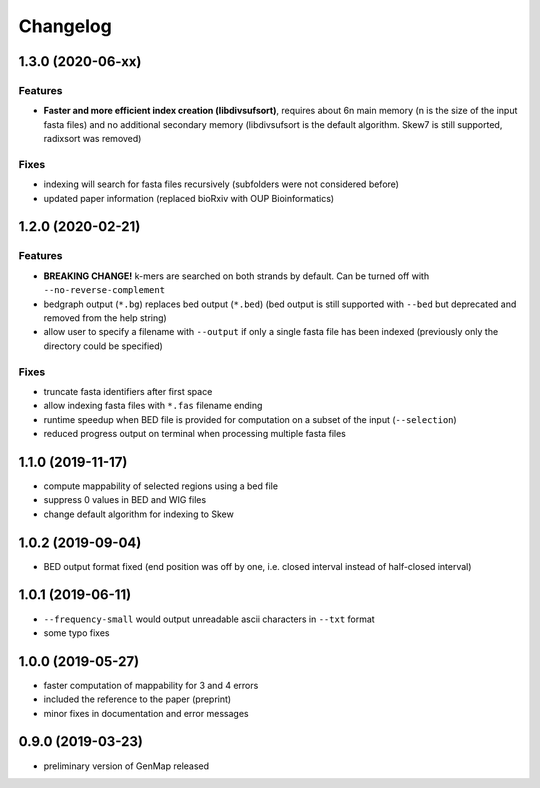 Changelog
^^^^^^^^^

1.3.0 (2020-06-xx)
""""""""""""""""""

Features
--------

* **Faster and more efficient index creation (libdivsufsort)**, requires about 6n main memory (n is the size of the input fasta files) and no additional secondary memory (libdivsufsort is the default algorithm. Skew7 is still supported, radixsort was removed)

Fixes
-----

* indexing will search for fasta files recursively (subfolders were not considered before)
* updated paper information (replaced bioRxiv with OUP Bioinformatics)

1.2.0 (2020-02-21)
""""""""""""""""""

Features
--------

* **BREAKING CHANGE!** k-mers are searched on both strands by default. Can be turned off with ``--no-reverse-complement``
* bedgraph output (``*.bg``) replaces bed output (``*.bed``) (bed output is still supported with ``--bed`` but deprecated and removed from the help string)
* allow user to specify a filename with ``--output`` if only a single fasta file has been indexed (previously only the directory could be specified)

Fixes
-----

* truncate fasta identifiers after first space
* allow indexing fasta files with ``*.fas`` filename ending
* runtime speedup when BED file is provided for computation on a subset of the input (``--selection``)
* reduced progress output on terminal when processing multiple fasta files

1.1.0 (2019-11-17)
""""""""""""""""""

* compute mappability of selected regions using a bed file
* suppress 0 values in BED and WIG files
* change default algorithm for indexing to Skew

1.0.2 (2019-09-04)
""""""""""""""""""

* BED output format fixed (end position was off by one, i.e. closed interval instead of half-closed interval)

1.0.1 (2019-06-11)
""""""""""""""""""

* ``--frequency-small`` would output unreadable ascii characters in ``--txt`` format
* some typo fixes

1.0.0 (2019-05-27)
""""""""""""""""""

* faster computation of mappability for 3 and 4 errors
* included the reference to the paper (preprint)
* minor fixes in documentation and error messages

0.9.0 (2019-03-23)
""""""""""""""""""

* preliminary version of GenMap released
